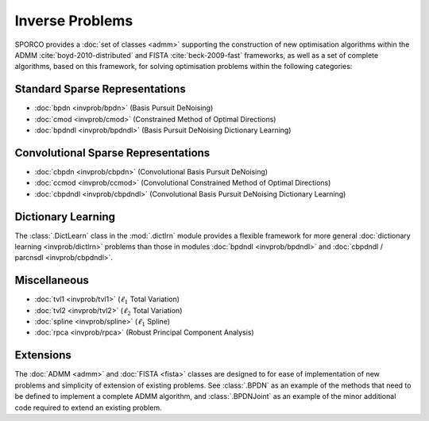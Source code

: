 Inverse Problems
================

SPORCO provides a :doc:`set of classes <admm>` supporting the construction of new optimisation algorithms within the ADMM :cite:`boyd-2010-distributed` and FISTA :cite:`beck-2009-fast` frameworks, as well as a set of complete algorithms, based on this framework, for solving optimisation problems within the following categories:


Standard Sparse Representations
-------------------------------

* :doc:`bpdn <invprob/bpdn>` (Basis Pursuit DeNoising)
* :doc:`cmod <invprob/cmod>` (Constrained Method of Optimal Directions)
* :doc:`bpdndl <invprob/bpdndl>` (Basis Pursuit DeNoising Dictionary Learning)


Convolutional Sparse Representations
------------------------------------

* :doc:`cbpdn <invprob/cbpdn>` (Convolutional Basis Pursuit DeNoising)
* :doc:`ccmod <invprob/ccmod>` (Convolutional Constrained Method of Optimal Directions)
* :doc:`cbpdndl <invprob/cbpdndl>` (Convolutional Basis Pursuit DeNoising Dictionary Learning)


Dictionary Learning
-------------------

The :class:`.DictLearn` class in the :mod:`.dictlrn` module provides a
flexible framework for more general :doc:`dictionary learning
<invprob/dictlrn>` problems than those in modules :doc:`bpdndl
<invprob/bpdndl>` and :doc:`cbpdndl / parcnsdl <invprob/cbpdndl>`.


Miscellaneous
-------------

* :doc:`tvl1 <invprob/tvl1>` (:math:`\ell_1` Total Variation)
* :doc:`tvl2 <invprob/tvl2>` (:math:`\ell_2` Total Variation)
* :doc:`spline <invprob/spline>` (:math:`\ell_1` Spline)
* :doc:`rpca <invprob/rpca>` (Robust Principal Component Analysis)


Extensions
----------

The :doc:`ADMM <admm>` and :doc:`FISTA <fista>` classes are designed to for ease of implementation of new problems and simplicity of extension of existing problems. See :class:`.BPDN` as an example of the methods that need to be defined to implement a complete ADMM algorithm, and :class:`.BPDNJoint` as an example of the minor additional code required to extend an existing problem.
